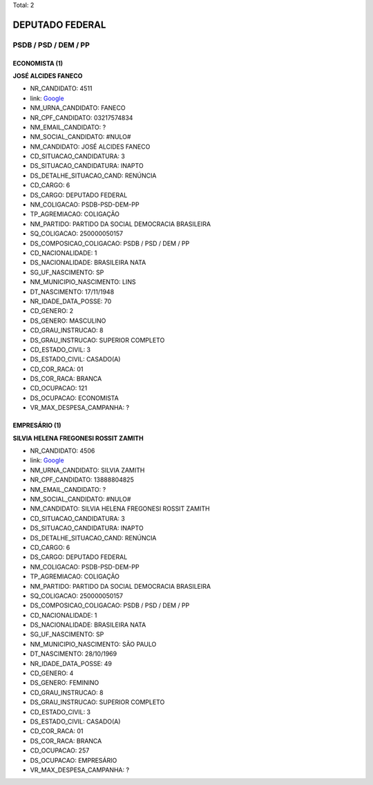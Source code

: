 Total: 2

DEPUTADO FEDERAL
================

PSDB / PSD / DEM / PP
---------------------

ECONOMISTA (1)
..............

**JOSÉ ALCIDES FANECO**

- NR_CANDIDATO: 4511
- link: `Google <https://www.google.com/search?q=JOSÉ+ALCIDES+FANECO>`_
- NM_URNA_CANDIDATO: FANECO
- NR_CPF_CANDIDATO: 03217574834
- NM_EMAIL_CANDIDATO: ?
- NM_SOCIAL_CANDIDATO: #NULO#
- NM_CANDIDATO: JOSÉ ALCIDES FANECO
- CD_SITUACAO_CANDIDATURA: 3
- DS_SITUACAO_CANDIDATURA: INAPTO
- DS_DETALHE_SITUACAO_CAND: RENÚNCIA
- CD_CARGO: 6
- DS_CARGO: DEPUTADO FEDERAL
- NM_COLIGACAO: PSDB-PSD-DEM-PP
- TP_AGREMIACAO: COLIGAÇÃO
- NM_PARTIDO: PARTIDO DA SOCIAL DEMOCRACIA BRASILEIRA
- SQ_COLIGACAO: 250000050157
- DS_COMPOSICAO_COLIGACAO: PSDB / PSD / DEM / PP
- CD_NACIONALIDADE: 1
- DS_NACIONALIDADE: BRASILEIRA NATA
- SG_UF_NASCIMENTO: SP
- NM_MUNICIPIO_NASCIMENTO: LINS
- DT_NASCIMENTO: 17/11/1948
- NR_IDADE_DATA_POSSE: 70
- CD_GENERO: 2
- DS_GENERO: MASCULINO
- CD_GRAU_INSTRUCAO: 8
- DS_GRAU_INSTRUCAO: SUPERIOR COMPLETO
- CD_ESTADO_CIVIL: 3
- DS_ESTADO_CIVIL: CASADO(A)
- CD_COR_RACA: 01
- DS_COR_RACA: BRANCA
- CD_OCUPACAO: 121
- DS_OCUPACAO: ECONOMISTA
- VR_MAX_DESPESA_CAMPANHA: ?


EMPRESÁRIO (1)
..............

**SILVIA HELENA FREGONESI ROSSIT ZAMITH**

- NR_CANDIDATO: 4506
- link: `Google <https://www.google.com/search?q=SILVIA+HELENA+FREGONESI+ROSSIT+ZAMITH>`_
- NM_URNA_CANDIDATO: SILVIA ZAMITH
- NR_CPF_CANDIDATO: 13888804825
- NM_EMAIL_CANDIDATO: ?
- NM_SOCIAL_CANDIDATO: #NULO#
- NM_CANDIDATO: SILVIA HELENA FREGONESI ROSSIT ZAMITH
- CD_SITUACAO_CANDIDATURA: 3
- DS_SITUACAO_CANDIDATURA: INAPTO
- DS_DETALHE_SITUACAO_CAND: RENÚNCIA
- CD_CARGO: 6
- DS_CARGO: DEPUTADO FEDERAL
- NM_COLIGACAO: PSDB-PSD-DEM-PP
- TP_AGREMIACAO: COLIGAÇÃO
- NM_PARTIDO: PARTIDO DA SOCIAL DEMOCRACIA BRASILEIRA
- SQ_COLIGACAO: 250000050157
- DS_COMPOSICAO_COLIGACAO: PSDB / PSD / DEM / PP
- CD_NACIONALIDADE: 1
- DS_NACIONALIDADE: BRASILEIRA NATA
- SG_UF_NASCIMENTO: SP
- NM_MUNICIPIO_NASCIMENTO: SÃO PAULO
- DT_NASCIMENTO: 28/10/1969
- NR_IDADE_DATA_POSSE: 49
- CD_GENERO: 4
- DS_GENERO: FEMININO
- CD_GRAU_INSTRUCAO: 8
- DS_GRAU_INSTRUCAO: SUPERIOR COMPLETO
- CD_ESTADO_CIVIL: 3
- DS_ESTADO_CIVIL: CASADO(A)
- CD_COR_RACA: 01
- DS_COR_RACA: BRANCA
- CD_OCUPACAO: 257
- DS_OCUPACAO: EMPRESÁRIO
- VR_MAX_DESPESA_CAMPANHA: ?

